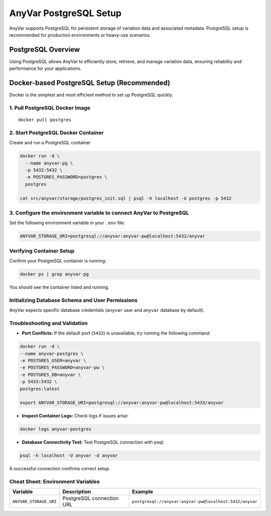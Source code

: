 .. _postgresql-setup:

AnyVar PostgreSQL Setup
!!!!!!!!!!!!!!!!!!!!!!!

AnyVar supports PostgreSQL for persistent storage of variation data and associated metadata. PostgreSQL setup is recommended for production environments or heavy-use scenarios.

PostgreSQL Overview
===================

Using PostgreSQL allows AnyVar to efficiently store, retrieve, and manage variation data, ensuring reliability and performance for your applications.

Docker-based PostgreSQL Setup (Recommended)
===========================================

Docker is the simplest and most efficient method to set up PostgreSQL quickly.

1. Pull PostgreSQL Docker Image
-------------------------------

::

    docker pull postgres

2. Start PostgreSQL Docker Container
------------------------------------

Create and run a PostgreSQL container

.. code-block:: shell

    docker run -d \
      --name anyvar-pg \
      -p 5432:5432 \
      -e POSTGRES_PASSWORD=postgres \
      postgres

    cat src/anyvar/storage/postgres_init.sql | psql -h localhost -U postgres -p 5432

3. Configure the environment variable to connect AnyVar to PostgreSQL
---------------------------------------------------------------------

Set the following environment variable in your ``.env`` file:

.. code-block:: shell

    ANYVAR_STORAGE_URI=postgresql://anyvar:anyvar-pw@localhost:5432/anyvar

Verifying Container Setup
--------------------------

Confirm your PostgreSQL container is running:

.. code-block:: shell

    docker ps | grep anyvar-pg

You should see the container listed and running.

Initializing Database Schema and User Permissions
-------------------------------------------------

AnyVar expects specific database credentials (``anyvar`` user and ``anyvar`` database by default).

Troubleshooting and Validation
------------------------------

* **Port Conflicts:** If the default port (``5432``) is unavailable, try running the following command:

.. code-block:: shell

    docker run -d \
    --name anyvar-postgres \
    -e POSTGRES_USER=anyvar \
    -e POSTGRES_PASSWORD=anyvar-pw \
    -e POSTGRES_DB=anyvar \
    -p 5433:5432 \
    postgres:latest

    export ANYVAR_STORAGE_URI=postgresql://anyvar:anyvar-pw@localhost:5433/anyvar

* **Inspect Container Logs:** Check logs if issues arise:

.. code-block:: shell

  docker logs anyvar-postgres

* **Database Connectivity Test:** Test PostgreSQL connection with psql:

.. code-block:: shell

    psql -h localhost -U anyvar -d anyvar

A successful connection confirms correct setup.

Cheat Sheet: Environment Variables
----------------------------------

.. list-table::
   :widths: 20 40 40
   :header-rows: 1

   * - Variable
     - Description
     - Example
   * - ``ANYVAR_STORAGE_URI``
     - PostgreSQL connection URL
     - ``postgresql://anyvar:anyvar-pw@localhost:5432/anyvar``
